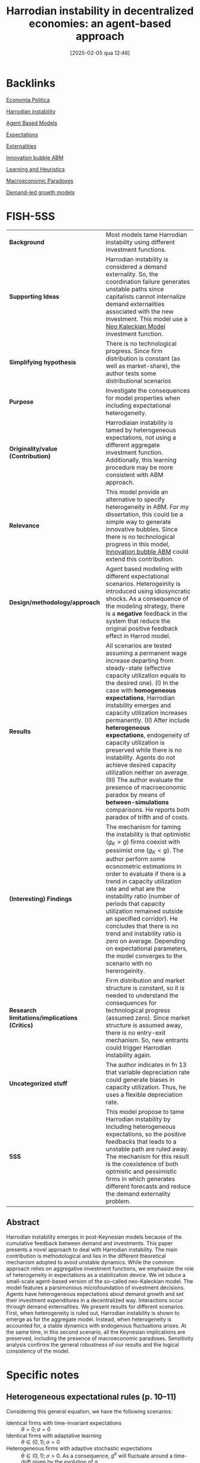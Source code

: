 #+title:      Harrodian instability in decentralized economies: an agent-based approach
#+date:       [2025-02-05 qua 12:46]
#+filetags:   :bib:
#+identifier: 20250205T124645
#+reference:  russo2021

* Backlinks

[[denote:20250205T124715][Economia Politica]]

[[denote:20250202T120941][Harrodian instability]]

[[denote:20250202T114248][Agent Based Models]]

[[denote:20250202T121158][Expectations]]

[[denote:20250202T114051][Externalities]]

[[denote:20250202T120807][Innovation bubble ABM]]

[[denote:20250203T180559][Learning and Heuristics]]

[[denote:20250202T120452][Macroeconomic Paradoxes]]

[[denote:20240707T182500][Demand-led growth models]]

* FISH-5SS

|---------------------------------------------+-----------------------------------------------------------------------------------------------------------------------------------------------------------------------------------------------------------------------------------------------------------------------------------------------------------------------------------------------------------------------------------------------------------------------------------------------------------------------------------------------------------------------------------------------------------------------------------------------------------------------------------------------------|
| <40>                                        | <50>                                                                                                                                                                                                                                                                                                                                                                                                                                                                                                                                                                                                                                                |
| *Background*                                  | Most models tame Harrodian instability using different investment functions.                                                                                                                                                                                                                                                                                                                                                                                                                                                                                                                                                                        |
| *Supporting Ideas*                            | Harrodian instability is considered a demand externality. So, the coordination failure generates unstable paths since capitalists cannot internalize demand externalities associated with the new investment. This model use a [[denote:20250203T182114][Neo Kaleckian Model]] investment function.                                                                                                                                                                                                                                                                                                                                                              |
| *Simplifying hypothesis*                      | There is no technological progress. Since firm distribution is constant (as well as market-share), the author tests some distributional scenarios                                                                                                                                                                                                                                                                                                                                                                                                                                                                                                   |
| *Purpose*                                     | Investigate the consequences for model properties when including expectational heterogeneity.                                                                                                                                                                                                                                                                                                                                                                                                                                                                                                                                                       |
| *Originality/value (Contribution)*            | Harrodiaian instability is tamed by heterogeneous expectations, not using a different aggregate investment function. Additionally, this learning procedure may be more consistent with ABM approach.                                                                                                                                                                                                                                                                                                                                                                                                                                                |
| *Relevance*                                   | This model provide an alternative to specify heterogeneity in ABM. For my dissertation, this could be a simple way to generate innovative bubbles. Since there is no technological progress in this model, [[denote:20250202T120807][Innovation bubble ABM]] could extend this contribution.                                                                                                                                                                                                                                                                                                                                                                               |
| *Design/methodology/approach*                 | Agent based modeling with different expectational scenarios. Heterogeinity is introduced using idiosyncratic shocks. As a consequence of the modeling strategy, there is a *negative* feedback in the system that reduce the original positive feedback effect in Harrod model.                                                                                                                                                                                                                                                                                                                                                                       |
| *Results*                                     | All scenarios are tested assuming a permanent wage increase departing from steady-state (effective capacity utilization equals to the desired one). (I) In the case with *homogeneous expectations*, Harrodian instability emerges and capacity utilization increases permanently. (II) After include *heterogeneous expectations*, endogeneity of capacity utilization is preserved while there is no instability. Agents do not achieve desired capacity utilization neither on average. (III) The author evaluate the presence of macroeconomic paradox by means of *between-simulations* comparisons. He reports both paradox of trifth and of costs. |
| *(Interesting) Findings*                      | The mechanism for taming the instability is that optimistic ($g_{K} > g$) firms coexist with pessimist one ($g_{K} < g$). The author perform some econometric estimations in order to evaluate if there is a trend in capacity utilization rate and what are the instability ratio (number of periods that capacity utilization remained outside an specified corridor). He concludes that there is no trend and instability ratio is zero on average. Depending on expectational parameters, the model converges to the scenario with no hererogeinity.                                                                                            |
| *Research limitations/implications (Critics)* | Firm distribution and market structure is constant, so it is needed to understand the consequences for technological progress (assumed zero). Since market structure is assumed away, there is no entry-exit mechanism. So, new entrants could trigger Harrodian instability again.                                                                                                                                                                                                                                                                                                                                                                 |
| *Uncategorized stuff*                         | The author indicates in fn 13 that variable depreciation rate could generate biases in capacity utilization. Thus, he uses a flexible depreciation rate.                                                                                                                                                                                                                                                                                                                                                                                                                                                                                            |
| *5SS*                                         | This model propose to tame Harrodian instability by including heterogeneous expectations, so the positive feedbacks that leads to a unstable path are ruled away. The mechanism for this result is the coexistence of both optmistic and pessimistic firms in which generates different forecasts and reduce the demand externality problem.                                                                                                                                                                                                                                                                                                        |
|---------------------------------------------+-----------------------------------------------------------------------------------------------------------------------------------------------------------------------------------------------------------------------------------------------------------------------------------------------------------------------------------------------------------------------------------------------------------------------------------------------------------------------------------------------------------------------------------------------------------------------------------------------------------------------------------------------------|


** Abstract

#+BEGIN_ABSTRACT
Harrodian instability emerges in post-Keynesian models because of the cumulative feedback between demand and investments.
This paper presents a novel approach to deal with Harrodian instability.
The main contribution is methodological and lies in the different theoretical mechanism adopted to avoid unstable dynamics.
While the common approach relies on aggregative investment functions, we emphasize the role of heterogeneity in expectations as a stabilization device.
We int oduce a small-scale agent-based version of the so-called neo-Kaleckian model.
The model features a parsimonious microfoundation of investment decisions.
Agents have heterogeneous expectations about demand growth and set their investment expenditures in a decentralized way.
Interactions occur through demand externalities.
We present results for different scenarios.
First, when heterogeneity is ruled out, Harrodian instability is shown to emerge as for the aggregate model.
Instead, when heterogeneity is accounted for, a stable dynamics with endogenous fluctuations arises.
At the same time, in this second scenario, all the Keynesian implications are preserved, including the presence of macroeconomic paradoxes.
Sensitivity analysis confirms the general robustness of our results and the logical consistency of the model.
#+END_ABSTRACT


* Annotations (zotero) :noexport:

"about demand growth and set their investment exs" (Russo 2021:1)

"rates to a dynamic frame-t work in which investments have a capacity-creating effect. d shock, will increase (or decrease) their investment rates in order to adjust their capital stock to the new level of demand. However, as investments are a key component of aggregated demand, this will further amplify the initial shock, driving the economy away from the equilibrium." (Russo 2021:2)

Harrodian instability (note on p.2)
"sumed to modify their expectations about future des." (Russo 2021:2)

"heterogeneous agents. These features are directly related toa the problem of H-I. on failure when firms use adaptive expectations to forecast future demand growth. In particular, H-I originates from entrepreneurs inability to internalize demand externalities associated with new investments" (Russo 2021:3)

"some interesting patterns. As a first exercise, we simulate our economy removing e N-K model, i.e. H-I emerges when firms are allowed to adapt their expectations." (Russo 2021:3)

"ndogeneityof utilization rates and the presence of the paradoxes of thrift and costs. tions are still linked to the evolution of demand, thus, avoiding the possibility of systematic forecasting mistakes" (Russo 2021:3)

"ition underlying these results is rather simple: exist with pessimistic ones" (Russo 2021:3)

"Hence, the endogeneity of U arises from a permanent collective failure to anticipate demand evolution. Entrepreneurs have to keep their forecasts fixed notwithstanding their sales steadily grow at a different rate. It seems more realistic instead to assume that, in the medium run, firms try to revise expectations adaptively. This implies a fourth differential equation" (Russo 2021:6)

"Notice that the endogeneity of U is now lost since, at the equilibrium, utilization of capacity must be at the desired level. Furthermore, such new equilibrium is not stable anymore." (Russo 2021:6)

"and demand growth bring about ever-rising (everdecreasing) levels of utilization. ectations lead to aggregate instability. This is a typical coordination failure (Cooper and John 1988)." (Russo 2021:6)

"e model presented tative firm" (Russo 2021:7)

", stability is restored as well as all the implications found in the canoni-g cal model. economic rationale (Palumbo and Trezzini 2003; Shaikh 2009; Skott 2012). In fact, it implies a sort of unrealistic satisficing behaviour: firms will respond passively to situations with excess of (shortage of) capacity." (Russo 2021:7)

"of monetary policy (Duménil and Lévy 1999), the retenti" (Russo 2021:8)

Sacanagem citar eles e não o Serrano como referência para gastos autônomos. (note on p.8)
"poses strong requirements in termse of information and coordination among firms. ecessary for entrepreneurs to act as a "body", undertaking investment decisions in a cooperative fashion." (Russo 2021:8)

Good way to stablish the paper motivation. (note on p.8)
"We then study how such idiosyncratic shocks in the adaptive rule adopted by agents. del may affect its stability properties." (Russo 2021:9)

"cient and the capital-to-output ratio are exogenous and homogeneous across firms. ) which drives differentials among agents in investments, capital stock and utilization rates." (Russo 2021:9)

"ils that capital depreciation is endogenous and determined by demand condi-n tions. F acquire or scrap the desired amount of capital stock without constraints.13 This implies the following law of motion for capital:" (Russo 2021:10)

"ge,t=ge,t−1+ (gi,t−1−ge,t−1)+i,t" (Russo 2021:10)

Since this is a white noise, this implies that autonomous expenditures growth rate is, on average, zero? So investment is, unintentionally, fully induced? (note on p.10)
"is stationary, the effect of shocks is te." (Russo 2021:11)

Exactly, so the model is driven by some autonomous expenditure. If investment still have an autonomous component, this will be zero on average. (note on p.11)
"demand, f stands for the individual market share and v is maximum capacity output. tions about competition and market selection mechanisms. Instead, we want to keep our model as simple as possible and therefore market shares are assumed to be constant and exogenous. In other words, simulations are performed imposing an invariant distribution of firm size.18 Nonetheless, we allow for three different specifications for the distribution of f:" (Russo 2021:12)

"pendix for details). We let the economy grow in equilibrium for 10 steps ae" (Russo 2021:13)

"the average utilization is significantly different from un general picture given so far: ys positive. Moreover, consistently with the "granular hypothesis" (Gabaix 2011), volatility appears to be positively related to the skewness of the firm size distribution. When market shares are Pareto-distributed, fluctuations are stronger than respectively in the Lognormal and in the baseline case" (Russo 2021:15)

"ons, U almost never approaches either full-capacity or unreal-s istically low values. is not possible to reject the unit root hypothesis for U. The dynamics of U is thus path-dependent, being triggered by the accumulation of random shocks. Nevertheless, the presence of stochastic trends never leads to explosive patterns, as suggested by both T and the instability ratio." (Russo 2021:15)

This is the case because expactation equation is a random walk, isn't it? (note on p.15)
"In the previous sections two important results have been shown. Instability arises when agents are identical while it vanishes when micro-heterogeneity is introduced." (Russo 2021:16)

Actually, instability vanishes because it is an "ssm" model in which the adjustment parameter is fixed with a random walk. Is this the case for a cointegrated system? gi and u are I(0)? Or ge and g are I(0)? (note on p.16)
"Agents interact via the macroeconomic level since their decisions determine the formation of aggregate demand.2" (Russo 2021:17)

The interaction mechanism, in this case, is indirect. Additionally, since the absence of HI is expectational dependent, this imply the necessity of non-rational expectations. And that is why the necessity of the psicological references. (note on p.17)
"ation rates tend to be dispersed around the target level during the simulation. s not operate anymore as a destabilizing force, since adjustments in different directions occur contemporaneously." (Russo 2021:18)

This is not the destabilizing component. (note on p.18)
"stabilizing force, since adjustments in different directions occur contemporaneously. pacity and under-utilization brings about investment responses that are neither perfectly correlated nor uni-directional. It introduces a negative feedback in the system which breaks the self-reinforcing process underlying H-I" (Russo 2021:18)

Summary of the argument: u > un and u note on p.18)
"Carlo statistics (cf. Table 3) using firm-level data on utilization corroborate this idea. absolute deviation from un are positive and significant. The mean value of pooled observations for u is different from the target level, suggesting that agents do not achieve the target not even on average.2" (Russo 2021:18)

In reality this is the case as well, however, this is a theoretical point. The main consequence is that agents try to adjust its capacity. If the acheive in a whole new story. (note on p.18)
"For a sample size of N×T , we present the instability ratio in the fourth column. elow the threshold values. The ratio is larger than the one computed using macro data (cf. Table 2)." (Russo 2021:19)

So... there is still instability (note on p.19)
"osing capacity constraints is not by itself suf-s ficient to avoid Harrodian instability. may well converge to stochastic equilibria persistently close to full (or zero) capacity utilization." (Russo 2021:19)

"arlo statistics for g and g are described in Table 4 to make more robust inference. estingly, demand expectations (third column) are not significantly different, on average, from this value and the mean prediction error (fourth column) tends to be relatively small. Such results are not surprising since, as already discussed, ge is modeled as an AR(1) process which includes g as time-drift." (Russo 2021:19)

"conomict paradoxes should be studied by means of between-simulations comparisons. n of U under a 2% permanent shock (either on w or cp at t=10 ), vis-Ã -vis a counterfactual scenario in which everything has remained unaltered." (Russo 2021:20)

"he parameter, space the slope of the trend is positive and the instability ratio is high. inks relatively to the adaptive one, the model converges to the case with homogeneous expectations described in Sect. 4.1" (Russo 2021:22)

"n a decentralized world character- (Gigerenzer and Todd 1999; Dosi et al. 2003). Idual behaviours close to rationality may lead to undesired consequences at the aggregate level. Instead, as in our case, naive agents whose decisions are largely driven by random forces, may act as stabilizers." (Russo 2021:23)

* Specific notes

** Heterogeneous expectational rules (p. 10--11)

#+BEGIN_latex
\begin{equation}
g^{e} = g^{e}_{-1} + \theta\cdot (g_{-1} - g^{e}_{-1}) + \varepsilon \,\, \varepsilon \sim N(0, \sigma)
\end{equation}
#+END_latex

Considering this general equation, we have the following scenarios:
- Identical firms with time-invariant expectations :: $\theta=0;\sigma=0$
- Identical firms with adaptative learning :: $\theta \in (0,1);\sigma=0$
- Heterogeneous firms with adaptive stochastic expectations :: $\theta \in (0,1);\sigma>0$. As a consequence, $g^{e}$ will fluctuate around a time-drift given by the evolution of $g$.
- Heterogeneous firms with random walk expectations :: $\theta=0;\sigma>0$
